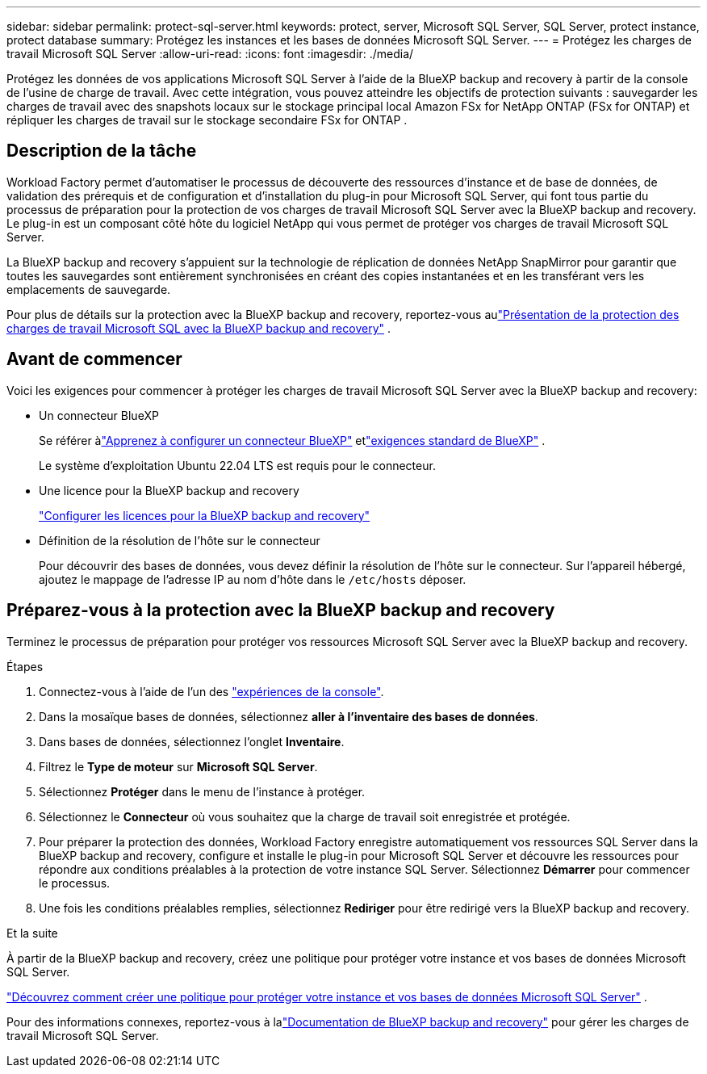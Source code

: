 ---
sidebar: sidebar 
permalink: protect-sql-server.html 
keywords: protect, server, Microsoft SQL Server, SQL Server, protect instance, protect database 
summary: Protégez les instances et les bases de données Microsoft SQL Server. 
---
= Protégez les charges de travail Microsoft SQL Server
:allow-uri-read: 
:icons: font
:imagesdir: ./media/


[role="lead"]
Protégez les données de vos applications Microsoft SQL Server à l’aide de la BlueXP backup and recovery à partir de la console de l’usine de charge de travail. Avec cette intégration, vous pouvez atteindre les objectifs de protection suivants : sauvegarder les charges de travail avec des snapshots locaux sur le stockage principal local Amazon FSx for NetApp ONTAP (FSx for ONTAP) et répliquer les charges de travail sur le stockage secondaire FSx for ONTAP .



== Description de la tâche

Workload Factory permet d'automatiser le processus de découverte des ressources d'instance et de base de données, de validation des prérequis et de configuration et d'installation du plug-in pour Microsoft SQL Server, qui font tous partie du processus de préparation pour la protection de vos charges de travail Microsoft SQL Server avec la BlueXP backup and recovery. Le plug-in est un composant côté hôte du logiciel NetApp qui vous permet de protéger vos charges de travail Microsoft SQL Server.

La BlueXP backup and recovery s'appuient sur la technologie de réplication de données NetApp SnapMirror pour garantir que toutes les sauvegardes sont entièrement synchronisées en créant des copies instantanées et en les transférant vers les emplacements de sauvegarde.

Pour plus de détails sur la protection avec la BlueXP backup and recovery, reportez-vous aulink:https://docs.netapp.com/us-en/bluexp-backup-recovery/br-use-mssql-protect-overview.html["Présentation de la protection des charges de travail Microsoft SQL avec la BlueXP backup and recovery"^] .



== Avant de commencer

Voici les exigences pour commencer à protéger les charges de travail Microsoft SQL Server avec la BlueXP backup and recovery:

* Un connecteur BlueXP
+
Se référer àlink:https://docs.netapp.com/us-en/bluexp-setup-admin/concept-connectors.html["Apprenez à configurer un connecteur BlueXP"^] etlink:https://docs.netapp.com/us-en/bluexp-setup-admin/reference-iam-predefined-roles.html["exigences standard de BlueXP"^] .

+
Le système d'exploitation Ubuntu 22.04 LTS est requis pour le connecteur.

* Une licence pour la BlueXP backup and recovery
+
link:https://docs.netapp.com/us-en/bluexp-backup-recovery/br-start-licensing.html["Configurer les licences pour la BlueXP backup and recovery"^]

* Définition de la résolution de l'hôte sur le connecteur
+
Pour découvrir des bases de données, vous devez définir la résolution de l'hôte sur le connecteur.  Sur l'appareil hébergé, ajoutez le mappage de l'adresse IP au nom d'hôte dans le `/etc/hosts` déposer.





== Préparez-vous à la protection avec la BlueXP backup and recovery

Terminez le processus de préparation pour protéger vos ressources Microsoft SQL Server avec la BlueXP backup and recovery.

.Étapes
. Connectez-vous à l'aide de l'un des link:https://docs.netapp.com/us-en/workload-setup-admin/console-experiences.html["expériences de la console"^].
. Dans la mosaïque bases de données, sélectionnez *aller à l'inventaire des bases de données*.
. Dans bases de données, sélectionnez l'onglet *Inventaire*.
. Filtrez le *Type de moteur* sur *Microsoft SQL Server*.
. Sélectionnez *Protéger* dans le menu de l'instance à protéger.
. Sélectionnez le *Connecteur* où vous souhaitez que la charge de travail soit enregistrée et protégée.
. Pour préparer la protection des données, Workload Factory enregistre automatiquement vos ressources SQL Server dans la BlueXP backup and recovery, configure et installe le plug-in pour Microsoft SQL Server et découvre les ressources pour répondre aux conditions préalables à la protection de votre instance SQL Server.  Sélectionnez *Démarrer* pour commencer le processus.
. Une fois les conditions préalables remplies, sélectionnez *Rediriger* pour être redirigé vers la BlueXP backup and recovery.


.Et la suite
À partir de la BlueXP backup and recovery, créez une politique pour protéger votre instance et vos bases de données Microsoft SQL Server.

link:https://docs.netapp.com/us-en/bluexp-backup-recovery/br-use-policies-create.html["Découvrez comment créer une politique pour protéger votre instance et vos bases de données Microsoft SQL Server"^] .

Pour des informations connexes, reportez-vous à lalink:https://docs.netapp.com/us-en/bluexp-backup-recovery/br-use-mssql-protect-overview.html["Documentation de BlueXP backup and recovery"^] pour gérer les charges de travail Microsoft SQL Server.
